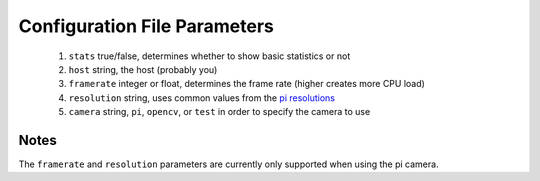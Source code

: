 -------------------------
Configuration File Parameters
-------------------------

 1.  ``stats`` true/false, determines whether to show basic statistics or not
 2. ``host`` string, the host (probably you)
 3. ``framerate`` integer or float, determines the frame rate (higher creates more CPU load)
 4. ``resolution`` string, uses common values from the `pi resolutions <https://picamera.readthedocs.io/en/release-1.13/api_camera.html#piresolution>`_
 5. ``camera`` string, ``pi``, ``opencv``, or ``test`` in order to specify the camera to use

=====
Notes
=====

The ``framerate`` and ``resolution`` parameters are currently only supported
when using the pi camera.
